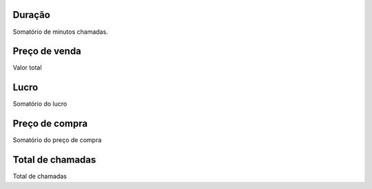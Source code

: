 
.. _callSummaryCallShop-sumsessiontime:

Duração
---------

| Somatório de minutos chamadas.




.. _callSummaryCallShop-sumprice:

Preço de venda
---------------

| Valor total




.. _callSummaryCallShop-sumlucro:

Lucro
-----

| Somatório do lucro




.. _callSummaryCallShop-sumbuycost:

Preço de compra
----------------

| Somatório do preço de compra




.. _callSummaryCallShop-sumnbcall:

Total de chamadas
-----------------

| Total de chamadas



